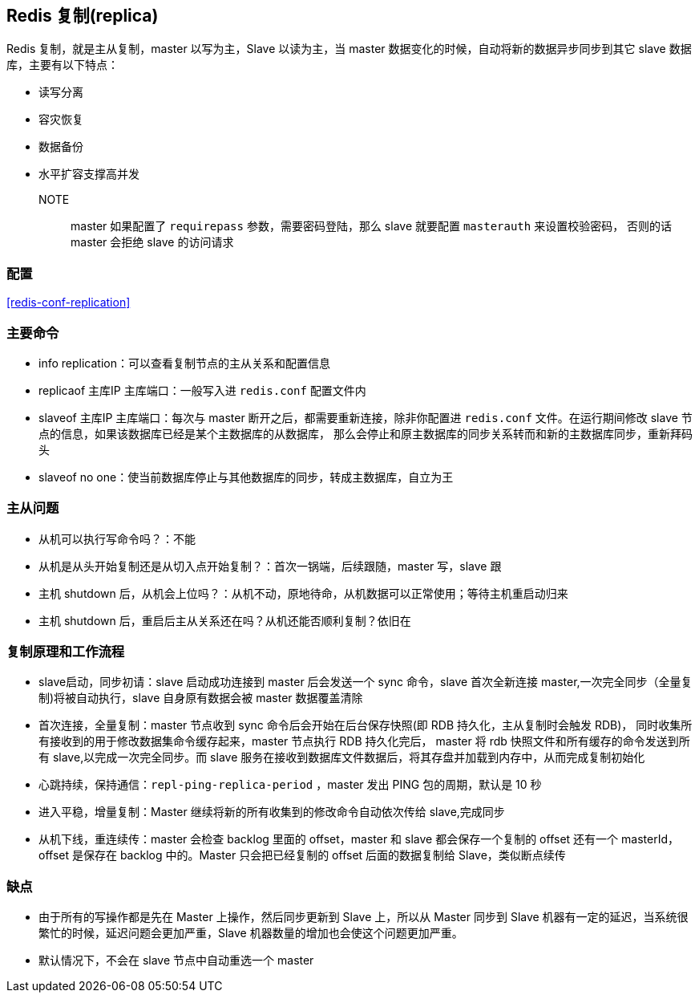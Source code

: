 [[redis-replica]]
== Redis 复制(replica)

Redis 复制，就是主从复制，master 以写为主，Slave 以读为主，当 master 数据变化的时候，自动将新的数据异步同步到其它 slave 数据库，主要有以下特点：

* 读写分离
* 容灾恢复
* 数据备份
* 水平扩容支撑高并发

NOTE:: master 如果配置了 `requirepass` 参数，需要密码登陆，那么 slave 就要配置 `masterauth` 来设置校验密码， 否则的话 master 会拒绝 slave 的访问请求

=== 配置

<<redis-conf-replication>>

=== 主要命令

* info replication：可以查看复制节点的主从关系和配置信息
* replicaof 主库IP 主库端口：一般写入进 `redis.conf` 配置文件内
* slaveof 主库IP 主库端口：每次与 master 断开之后，都需要重新连接，除非你配置进 `redis.conf` 文件。在运行期间修改 slave 节点的信息，如果该数据库已经是某个主数据库的从数据库，
那么会停止和原主数据库的同步关系转而和新的主数据库同步，重新拜码头
* slaveof no one：使当前数据库停止与其他数据库的同步，转成主数据库，自立为王


=== 主从问题

* 从机可以执行写命令吗？：不能
* 从机是从头开始复制还是从切入点开始复制？：首次一锅端，后续跟随，master 写，slave 跟
* 主机 shutdown 后，从机会上位吗？：从机不动，原地待命，从机数据可以正常使用；等待主机重启动归来
* 主机 shutdown 后，重启后主从关系还在吗？从机还能否顺利复制？依旧在

=== 复制原理和工作流程

* slave启动，同步初请：slave 启动成功连接到 master 后会发送一个 sync 命令，slave 首次全新连接 master,一次完全同步（全量复制)将被自动执行，slave 自身原有数据会被 master 数据覆盖清除
* 首次连接，全量复制：master 节点收到 sync 命令后会开始在后台保存快照(即 RDB 持久化，主从复制时会触发 RDB)， 同时收集所有接收到的用于修改数据集命令缓存起来，master 节点执行 RDB 持久化完后，
master 将 rdb 快照文件和所有缓存的命令发送到所有 slave,以完成一次完全同步。而 slave 服务在接收到数据库文件数据后，将其存盘并加载到内存中，从而完成复制初始化
* 心跳持续，保持通信：`repl-ping-replica-period` ，master 发出 PING 包的周期，默认是 10 秒
* 进入平稳，增量复制：Master 继续将新的所有收集到的修改命令自动依次传给 slave,完成同步
* 从机下线，重连续传：master 会检查 backlog 里面的 offset，master 和 slave 都会保存一个复制的 offset 还有一个 masterId， offset 是保存在 backlog 中的。Master 只会把已经复制的 offset 后面的数据复制给 Slave，类似断点续传

=== 缺点

* 由于所有的写操作都是先在 Master 上操作，然后同步更新到 Slave 上，所以从 Master 同步到 Slave 机器有一定的延迟，当系统很繁忙的时候，延迟问题会更加严重，Slave 机器数量的增加也会使这个问题更加严重。
* 默认情况下，不会在 slave 节点中自动重选一个 master